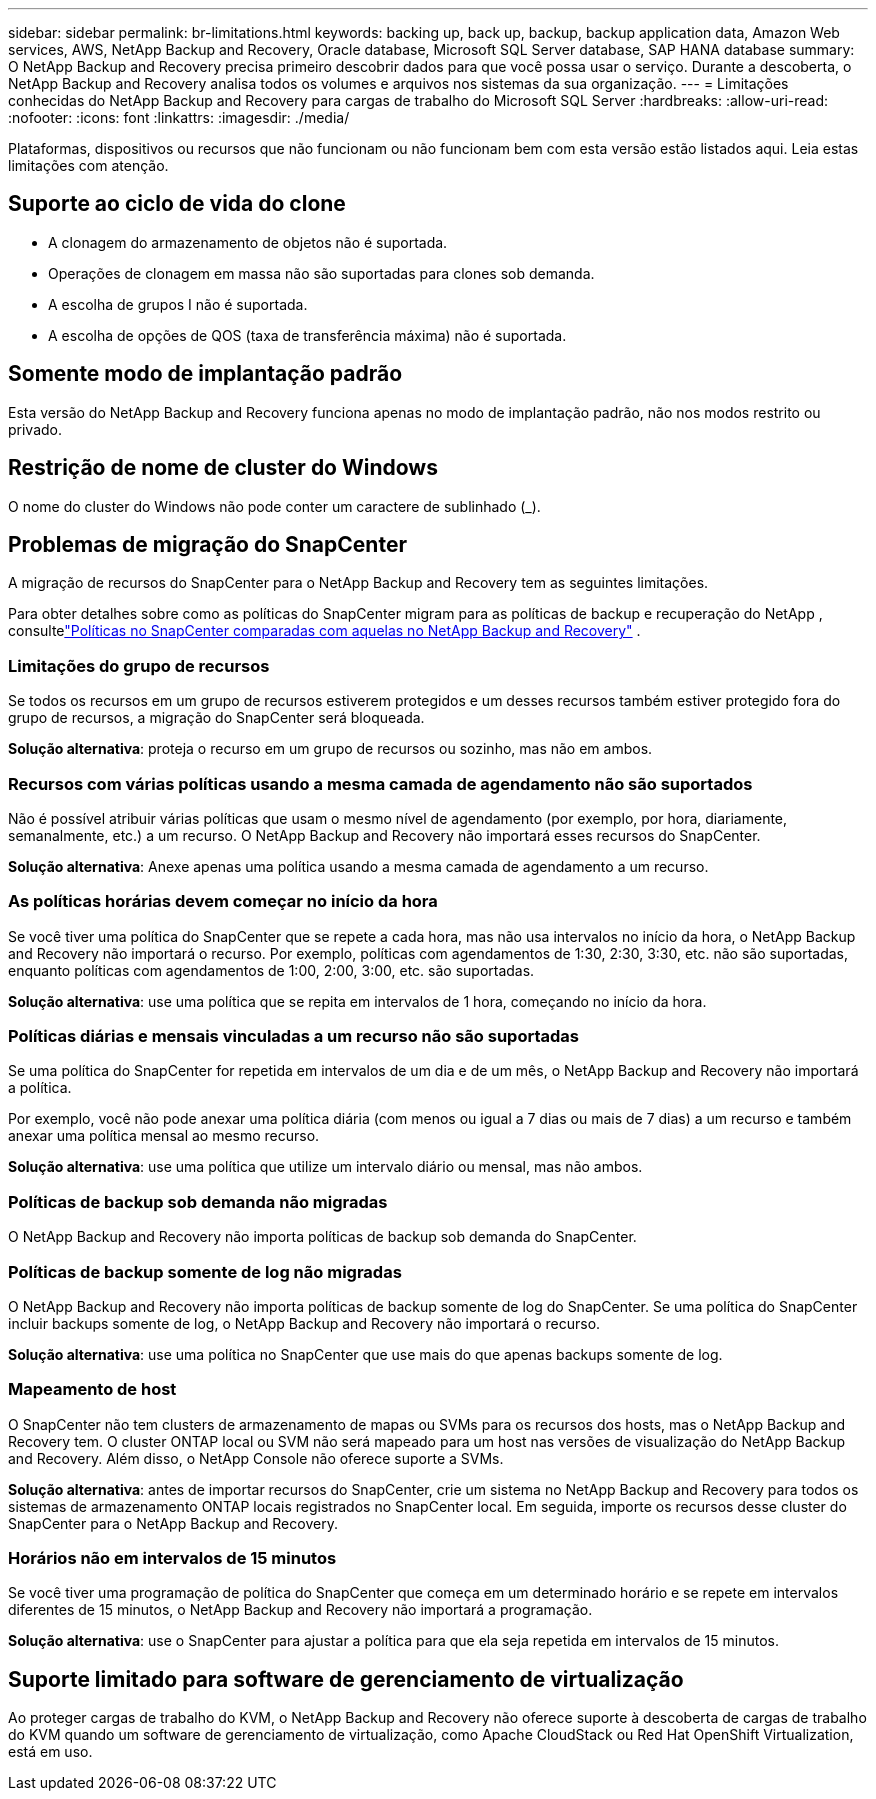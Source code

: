 ---
sidebar: sidebar 
permalink: br-limitations.html 
keywords: backing up, back up, backup, backup application data, Amazon Web services, AWS, NetApp Backup and Recovery, Oracle database, Microsoft SQL Server database, SAP HANA database 
summary: O NetApp Backup and Recovery precisa primeiro descobrir dados para que você possa usar o serviço.  Durante a descoberta, o NetApp Backup and Recovery analisa todos os volumes e arquivos nos sistemas da sua organização. 
---
= Limitações conhecidas do NetApp Backup and Recovery para cargas de trabalho do Microsoft SQL Server
:hardbreaks:
:allow-uri-read: 
:nofooter: 
:icons: font
:linkattrs: 
:imagesdir: ./media/


[role="lead"]
Plataformas, dispositivos ou recursos que não funcionam ou não funcionam bem com esta versão estão listados aqui.  Leia estas limitações com atenção.



== Suporte ao ciclo de vida do clone

* A clonagem do armazenamento de objetos não é suportada.
* Operações de clonagem em massa não são suportadas para clones sob demanda.
* A escolha de grupos I não é suportada.
* A escolha de opções de QOS (taxa de transferência máxima) não é suportada.




== Somente modo de implantação padrão

Esta versão do NetApp Backup and Recovery funciona apenas no modo de implantação padrão, não nos modos restrito ou privado.



== Restrição de nome de cluster do Windows

O nome do cluster do Windows não pode conter um caractere de sublinhado (_).



== Problemas de migração do SnapCenter

A migração de recursos do SnapCenter para o NetApp Backup and Recovery tem as seguintes limitações.

Para obter detalhes sobre como as políticas do SnapCenter migram para as políticas de backup e recuperação do NetApp , consultelink:reference-policy-differences-snapcenter.html["Políticas no SnapCenter comparadas com aquelas no NetApp Backup and Recovery"] .



=== Limitações do grupo de recursos

Se todos os recursos em um grupo de recursos estiverem protegidos e um desses recursos também estiver protegido fora do grupo de recursos, a migração do SnapCenter será bloqueada.

*Solução alternativa*: proteja o recurso em um grupo de recursos ou sozinho, mas não em ambos.



=== Recursos com várias políticas usando a mesma camada de agendamento não são suportados

Não é possível atribuir várias políticas que usam o mesmo nível de agendamento (por exemplo, por hora, diariamente, semanalmente, etc.) a um recurso.  O NetApp Backup and Recovery não importará esses recursos do SnapCenter.

*Solução alternativa*: Anexe apenas uma política usando a mesma camada de agendamento a um recurso.



=== As políticas horárias devem começar no início da hora

Se você tiver uma política do SnapCenter que se repete a cada hora, mas não usa intervalos no início da hora, o NetApp Backup and Recovery não importará o recurso.  Por exemplo, políticas com agendamentos de 1:30, 2:30, 3:30, etc. não são suportadas, enquanto políticas com agendamentos de 1:00, 2:00, 3:00, etc. são suportadas.

*Solução alternativa*: use uma política que se repita em intervalos de 1 hora, começando no início da hora.



=== Políticas diárias e mensais vinculadas a um recurso não são suportadas

Se uma política do SnapCenter for repetida em intervalos de um dia e de um mês, o NetApp Backup and Recovery não importará a política.

Por exemplo, você não pode anexar uma política diária (com menos ou igual a 7 dias ou mais de 7 dias) a um recurso e também anexar uma política mensal ao mesmo recurso.

*Solução alternativa*: use uma política que utilize um intervalo diário ou mensal, mas não ambos.



=== Políticas de backup sob demanda não migradas

O NetApp Backup and Recovery não importa políticas de backup sob demanda do SnapCenter.



=== Políticas de backup somente de log não migradas

O NetApp Backup and Recovery não importa políticas de backup somente de log do SnapCenter.  Se uma política do SnapCenter incluir backups somente de log, o NetApp Backup and Recovery não importará o recurso.

*Solução alternativa*: use uma política no SnapCenter que use mais do que apenas backups somente de log.



=== Mapeamento de host

O SnapCenter não tem clusters de armazenamento de mapas ou SVMs para os recursos dos hosts, mas o NetApp Backup and Recovery tem.  O cluster ONTAP local ou SVM não será mapeado para um host nas versões de visualização do NetApp Backup and Recovery.  Além disso, o NetApp Console não oferece suporte a SVMs.

*Solução alternativa*: antes de importar recursos do SnapCenter, crie um sistema no NetApp Backup and Recovery para todos os sistemas de armazenamento ONTAP locais registrados no SnapCenter local.  Em seguida, importe os recursos desse cluster do SnapCenter para o NetApp Backup and Recovery.



=== Horários não em intervalos de 15 minutos

Se você tiver uma programação de política do SnapCenter que começa em um determinado horário e se repete em intervalos diferentes de 15 minutos, o NetApp Backup and Recovery não importará a programação.

*Solução alternativa*: use o SnapCenter para ajustar a política para que ela seja repetida em intervalos de 15 minutos.



== Suporte limitado para software de gerenciamento de virtualização

Ao proteger cargas de trabalho do KVM, o NetApp Backup and Recovery não oferece suporte à descoberta de cargas de trabalho do KVM quando um software de gerenciamento de virtualização, como Apache CloudStack ou Red Hat OpenShift Virtualization, está em uso.
